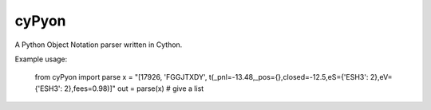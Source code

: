 cyPyon
======

A Python Object Notation parser written in Cython. 

Example usage:

    from cyPyon import parse
    x = "[17926, 'FGGJTXDY', t(_pnl=-13.48,_pos={},closed=-12.5,eS={'ESH3': 2},eV={'ESH3': 2},fees=0.98)]"
    out = parse(x) # give a list

